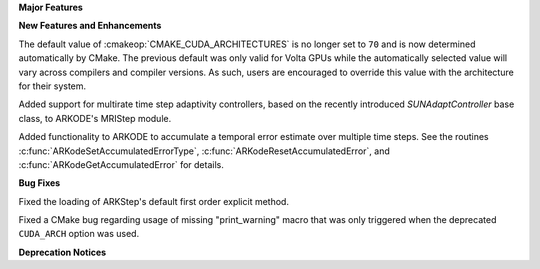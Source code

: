 **Major Features**

**New Features and Enhancements**

The default value of :cmakeop:`CMAKE_CUDA_ARCHITECTURES` is no longer set to
``70`` and is now determined automatically by CMake. The previous default was
only valid for Volta GPUs while the automatically selected value will vary
across compilers and compiler versions. As such, users are encouraged to
override this value with the architecture for their system.

Added support for multirate time step adaptivity controllers, based on the
recently introduced `SUNAdaptController` base class, to ARKODE's MRIStep module.

Added functionality to ARKODE to accumulate a temporal error
estimate over multiple time steps.  See the routines
:c:func:`ARKodeSetAccumulatedErrorType`, :c:func:`ARKodeResetAccumulatedError`,
and :c:func:`ARKodeGetAccumulatedError` for details.

**Bug Fixes**

Fixed the loading of ARKStep's default first order explicit method.

Fixed a CMake bug regarding usage of missing "print_warning" macro
that was only triggered when the deprecated ``CUDA_ARCH`` option was used.

**Deprecation Notices**
